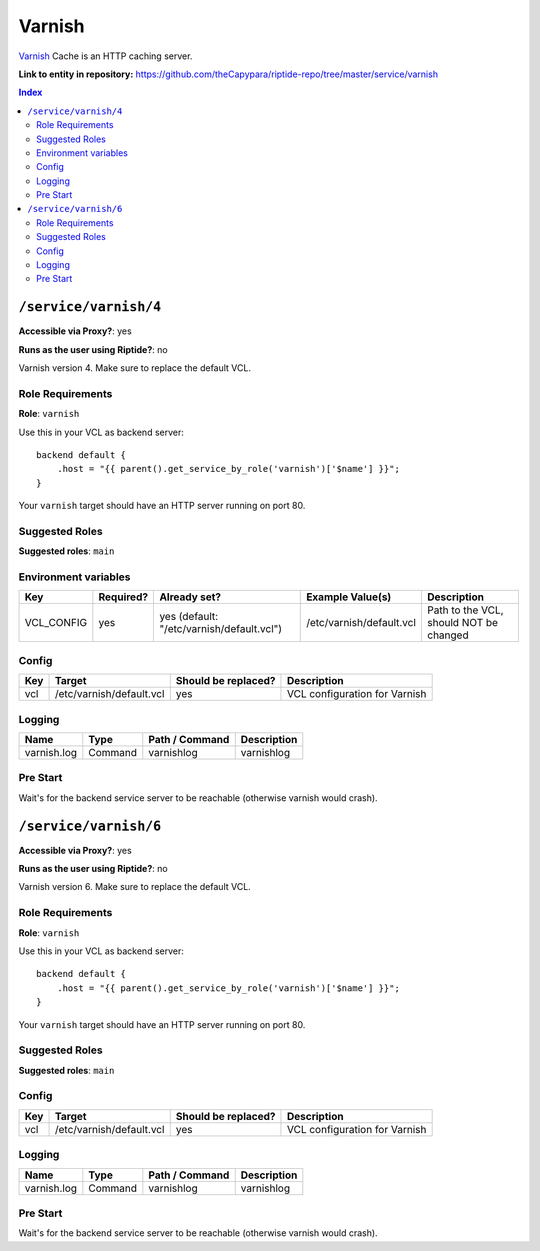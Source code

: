 .. AUTO-GENERATED, SEE README_CONTRIBUTORS. DO NOT EDIT.

Varnish
=======

Varnish_ Cache is an HTTP caching server.

.. _Varnish: https://varnish-cache.org/

**Link to entity in repository:** `<https://github.com/theCapypara/riptide-repo/tree/master/service/varnish>`_

..  contents:: Index
    :depth: 2

``/service/varnish/4``
----------------------

**Accessible via Proxy?**: yes

**Runs as the user using Riptide?**: no

Varnish version 4. Make sure to replace the default VCL.

Role Requirements
~~~~~~~~~~~~~~~~~

**Role**: ``varnish``

Use this in your VCL as backend server::

    backend default {
        .host = "{{ parent().get_service_by_role('varnish')['$name'] }}";
    }

Your ``varnish`` target should have an HTTP server running on port 80.

Suggested Roles
~~~~~~~~~~~~~~~

**Suggested roles**: ``main``

Environment variables
~~~~~~~~~~~~~~~~~~~~~

+-------------+-----------+-------------------------------------------+--------------------------+----------------------------------------+
| Key         | Required? | Already set?                              | Example Value(s)         | Description                            |
+=============+===========+===========================================+==========================+========================================+
| VCL_CONFIG  | yes       | yes (default: "/etc/varnish/default.vcl") | /etc/varnish/default.vcl | Path to the VCL, should NOT be changed |
+-------------+-----------+-------------------------------------------+--------------------------+----------------------------------------+

Config
~~~~~~

+-----+--------------------------+---------------------+-------------------------------+
| Key | Target                   | Should be replaced? | Description                   |
+=====+==========================+=====================+===============================+
| vcl | /etc/varnish/default.vcl | yes                 | VCL configuration for Varnish |
+-----+--------------------------+---------------------+-------------------------------+

Logging
~~~~~~~

+-------------+---------+----------------+-------------+
| Name        | Type    | Path / Command | Description |
+=============+=========+================+=============+
| varnish.log | Command | varnishlog     | varnishlog  |
+-------------+---------+----------------+-------------+

Pre Start
~~~~~~~~~

Wait's for the backend service server to be reachable (otherwise varnish would crash).

``/service/varnish/6``
----------------------

**Accessible via Proxy?**: yes

**Runs as the user using Riptide?**: no

Varnish version 6. Make sure to replace the default VCL.

Role Requirements
~~~~~~~~~~~~~~~~~

**Role**: ``varnish``

Use this in your VCL as backend server::

    backend default {
        .host = "{{ parent().get_service_by_role('varnish')['$name'] }}";
    }

Your ``varnish`` target should have an HTTP server running on port 80.

Suggested Roles
~~~~~~~~~~~~~~~

**Suggested roles**: ``main``

Config
~~~~~~

+-----+--------------------------+---------------------+-------------------------------+
| Key | Target                   | Should be replaced? | Description                   |
+=====+==========================+=====================+===============================+
| vcl | /etc/varnish/default.vcl | yes                 | VCL configuration for Varnish |
+-----+--------------------------+---------------------+-------------------------------+

Logging
~~~~~~~

+-------------+---------+----------------+-------------+
| Name        | Type    | Path / Command | Description |
+=============+=========+================+=============+
| varnish.log | Command | varnishlog     | varnishlog  |
+-------------+---------+----------------+-------------+

Pre Start
~~~~~~~~~

Wait's for the backend service server to be reachable (otherwise varnish would crash).
